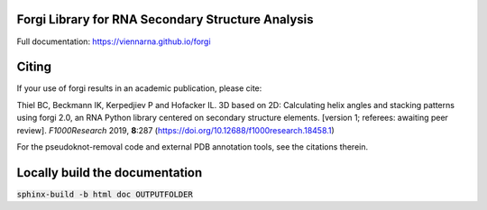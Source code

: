 Forgi Library for RNA Secondary Structure Analysis
==================================================

.. image:: https://travis-ci.org/ViennaRNA/forgi.svg?branch=master
    :target: https://travis-ci.org/ViennaRNA/forgi



.. image:: https://zenodo.org/badge/6291657.svg
   :target: https://zenodo.org/badge/latestdoi/6291657

.. image:: https://anaconda.org/bioconda/forgi/badges/version.svg   
   :target: https://anaconda.org/bioconda/forgi

Full documentation: https://viennarna.github.io/forgi

Citing
======

If your use of forgi results in an academic publication, please cite:

Thiel BC, Beckmann IK, Kerpedjiev P and Hofacker IL. 3D based on 2D: Calculating helix angles and stacking patterns using forgi 2.0, an RNA Python library centered on secondary structure elements. [version 1; referees: awaiting peer review]. *F1000Research* 2019, **8**:287
(https://doi.org/10.12688/f1000research.18458.1) 

For the pseudoknot-removal code and external PDB annotation tools, see the citations therein.

Locally build the documentation 
===============================

:code:`sphinx-build -b html doc OUTPUTFOLDER`

